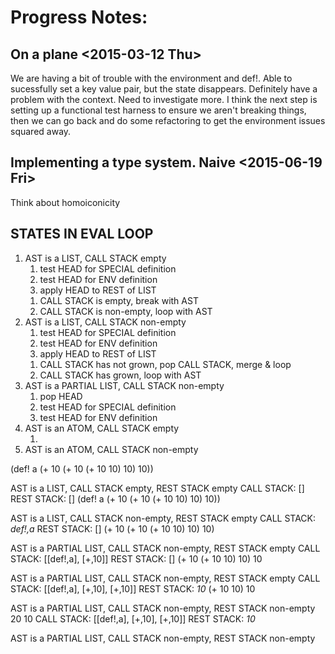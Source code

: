 * Progress Notes:
** On a plane <2015-03-12 Thu>
   We are having a bit of trouble with the environment and def!. Able
   to sucessfully set a key value pair, but the state
   disappears. Definitely have a problem with the context. Need to
   investigate more. I think the next step is setting up a functional
   test harness to ensure we aren't breaking things, then we can go
   back and do some refactoring to get the environment issues squared
   away.
** Implementing a type system. Naive <2015-06-19 Fri>
   Think about homoiconicity
** STATES IN EVAL LOOP
   1. AST is a LIST, CALL STACK empty
      1. test HEAD for SPECIAL definition
      2. test HEAD for ENV definition
      3. apply HEAD to REST of LIST
	 1. CALL STACK is empty, break with AST
	 2. CALL STACK is non-empty, loop with AST
   2. AST is a LIST, CALL STACK non-empty
      1. test HEAD for SPECIAL definition
      2. test HEAD for ENV definition
      3. apply HEAD to REST of LIST
	 1. CALL STACK has not grown, pop CALL STACK, merge & loop
	 2. CALL STACK has grown, loop with AST
   3. AST is a PARTIAL LIST, CALL STACK non-empty
      1. pop HEAD
      2. test HEAD for SPECIAL definition
      3. test HEAD for ENV definition
   4. AST is an ATOM, CALL STACK empty
      1. 
   5. AST is an ATOM, CALL STACK non-empty


(def! a (+ 10 (+ 10 (+ 10 10) 10) 10))

AST is a LIST, CALL STACK empty, REST STACK empty
CALL STACK: []
REST STACK: []
(def! a (+ 10 (+ 10 (+ 10 10) 10) 10))

AST is a LIST, CALL STACK non-empty, REST STACK empty
CALL STACK: [[def!,a]]
REST STACK: []
(+ 10 (+ 10 (+ 10 10) 10) 10)

AST is a PARTIAL LIST, CALL STACK non-empty, REST STACK empty
CALL STACK: [[def!,a], [+,10]]
REST STACK: []
(+ 10 (+ 10 10) 10) 10

AST is a PARTIAL LIST, CALL STACK non-empty, REST STACK empty
CALL STACK: [[def!,a], [+,10], [+,10]]
REST STACK: [[10]]
(+ 10 10) 10

AST is a PARTIAL LIST, CALL STACK non-empty, REST STACK non-empty
20 10
CALL STACK: [[def!,a], [+,10], [+,10]]
REST STACK: [[10]]

AST is a PARTIAL LIST, CALL STACK non-empty, REST STACK non-empty
